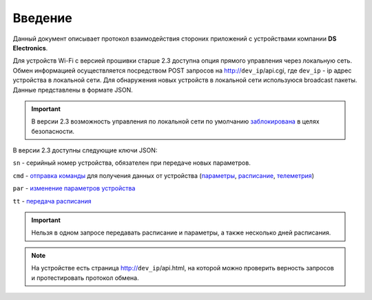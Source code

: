 ﻿Введение
~~~~~~~~~~~

Данный документ описывает протокол взаимодействия стороних приложений с устройствами компании **DS Electronics**.

Для устройств Wi-Fi c версией прошивки старше 2.3 доступна опция прямого управления через локальную сеть. Обмен информацией осуществляется посредством POST запросов на http://``dev_ip``/api.cgi, где ``dev_ip`` - ip адрес устройства в локальной сети. Для обнаружения новых устройств в локальной сети используюся broadcast пакеты. Данные представлены в формате JSON. 

.. important::
	В версии 2.3 возможность управления по локальной сети по умолчанию `заблокирована <safety_ru.html>`_ в целях безопасности.

В версии 2.3 доступны следующие ключи JSON:

``sn`` - серийный номер устройства, обязателен при передаче новых параметров.

``cmd`` - `отправка команды <commands_ru>`_ для получения данных от устройства (`параметры <parameters_ru.html>`_, `расписание <schedule_ru.html>`_, `телеметрия <telemetry_ru.html>`_)

``par`` - `изменение параметров устройства <parameters_ru.html>`_

``tt`` - `передача расписания <schedule_ru.html>`_

.. important::
   Нельзя в одном запросе передавать расписание и параметры, а также несколько дней расписания.

.. note::
   На устройстве есть страница http://``dev_ip``/api.html, на которой можно проверить верность запросов и протестировать протокол обмена.

